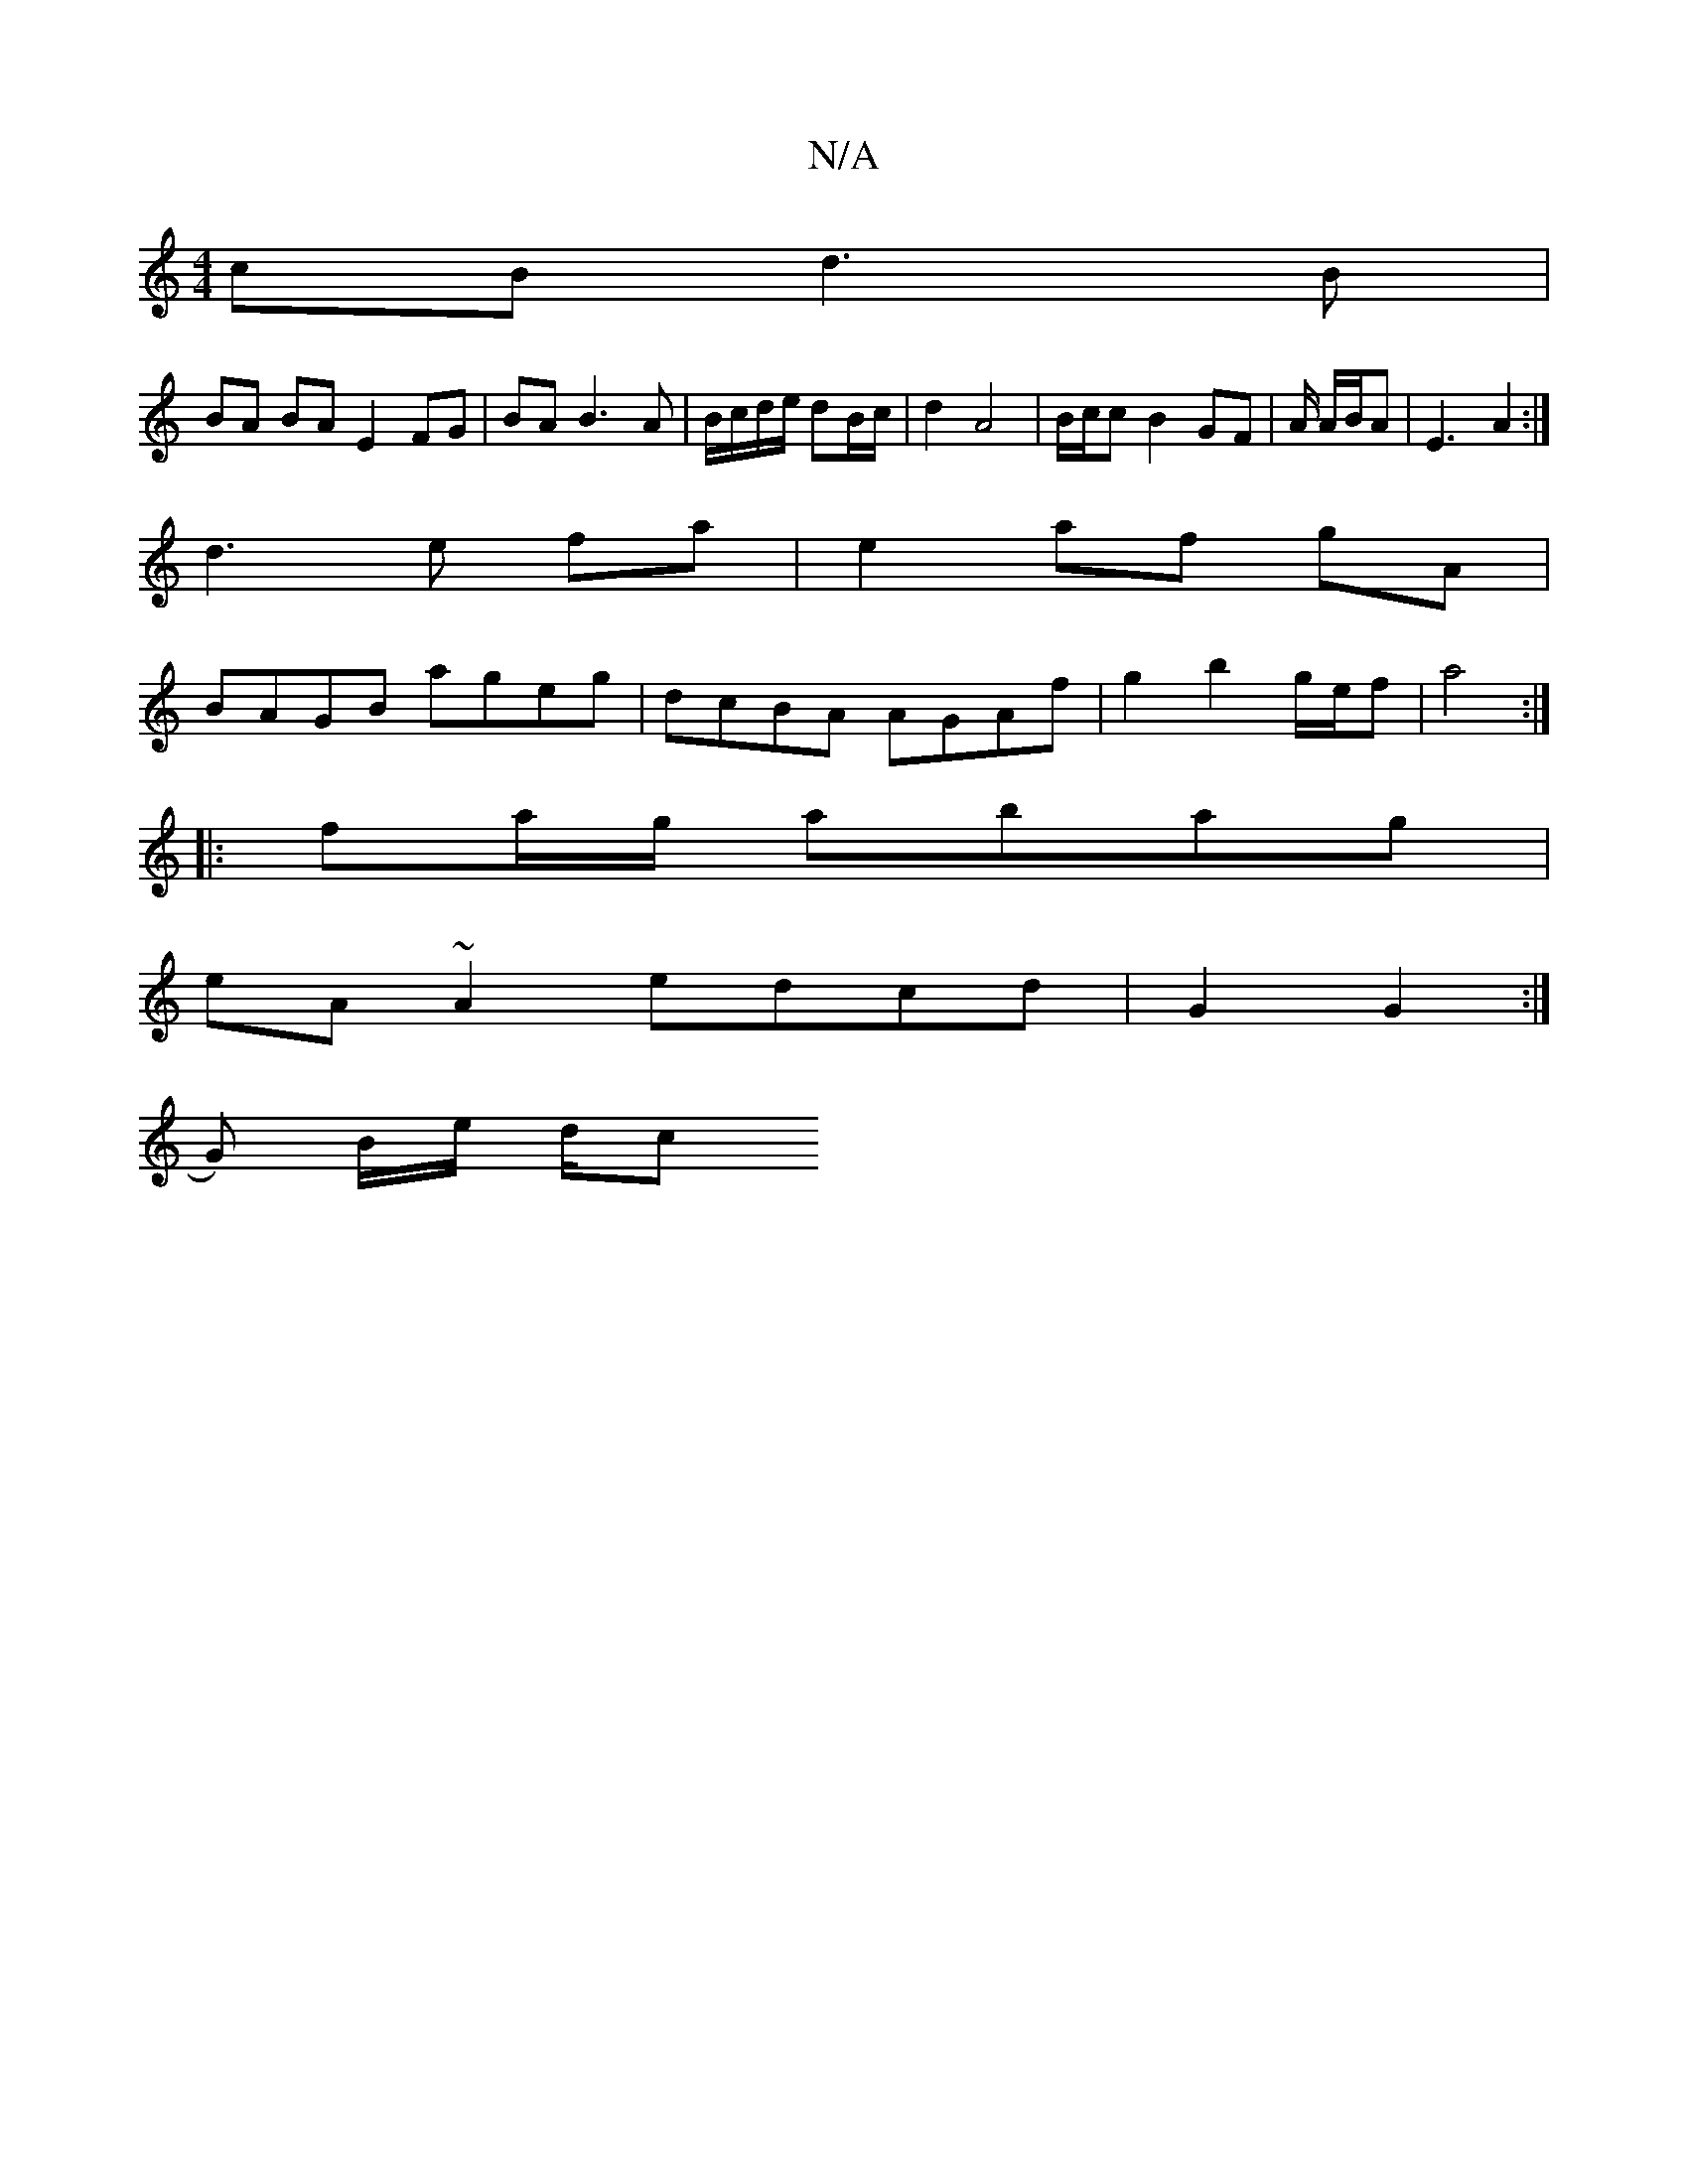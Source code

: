 X:1
T:N/A
M:4/4
R:N/A
K:Cmajor
cB d3B |
BA BA E2 FG| BA B3 A|B/c/d/e/ dB/c/ | d2 A4 | B/c/c B2 GF | A/2 A/2B/2A| E3-A2:|
d3 e fa | e2 af gA |
BAGB ageg| dcBA AGAf|g2 b2 g/e/f| a4 :|
|: fa/g/ abag |
eA~A2 edcd | G2 G2 :|
G) B/e/ d/c